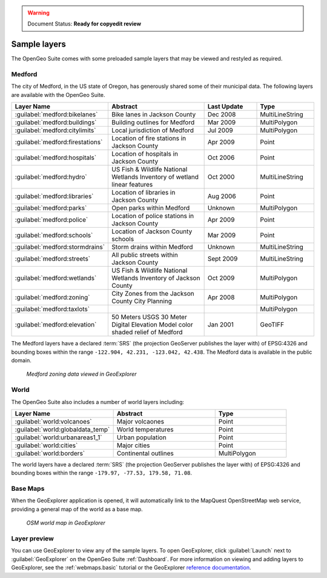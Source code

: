 .. _builtindemos:

.. warning:: Document Status: **Ready for copyedit review**

Sample layers
=============

The OpenGeo Suite comes with some preloaded sample layers that may be viewed and restyled as required.
 
Medford
-------

The city of Medford, in the US state of Oregon, has generously shared some of their municipal data. The following layers are available with the OpenGeo Suite.

.. list-table::
   :widths: 10 20 10 10
   :header-rows: 1
   
   * - Layer Name
     - Abstract
     - Last Update
     - Type
   * - :guilabel:`medford:bikelanes`
     - Bike lanes in Jackson County
     - Dec 2008
     - MultiLineString
   * - :guilabel:`medford:buildings`
     - Building outlines for Medford
     - Mar 2009
     - MultiPolygon
   * - :guilabel:`medford:citylimits`
     - Local jurisdiction of Medford
     - Jul 2009
     - MultiPolygon
   * - :guilabel:`medford:firestations`       
     - Location of fire stations in Jackson County
     - Apr 2009 
     - Point
   * - :guilabel:`medford:hospitals`     
     - Location of hospitals in Jackson County
     - Oct 2006 
     - Point
   * - :guilabel:`medford:hydro`   
     - US Fish & Wildlife National Wetlands Inventory of wetland linear features
     - Oct 2000
     - MultiLineString
   * - :guilabel:`medford:libraries`     
     - Location of libraries in Jackson County
     - Aug 2006  
     - Point
   * - :guilabel:`medford:parks`         
     - Open parks within Medford
     - Unknown
     - MultiPolygon
   * - :guilabel:`medford:police`       
     - Location of police stations in Jackson County
     - Apr 2009
     - Point
   * - :guilabel:`medford:schools`       
     - Location of Jackson County schools
     - Mar 2009
     - Point
   * - :guilabel:`medford:stormdrains`        
     - Storm drains within Medford
     - Unknown
     - MultiLineString 
   * - :guilabel:`medford:streets`  
     - All public streets within Jackson County  
     - Sept 2009 
     - MultiLineString 
   * - :guilabel:`medford:wetlands`             
     - US Fish & Wildlife National Wetlands Inventory of Jackson County
     - Oct 2009 
     - MultiPolygon
   * - :guilabel:`medford:zoning`             
     - City Zones from the Jackson County City Planning    
     - Apr 2008
     - MultiPolygon 
   * - :guilabel:`medford:taxlots`             
     -    
     - 
     - MultiPolygon
   * - :guilabel:`medford:elevation`             
     - 50 Meters USGS 30 Meter Digital Elevation Model color shaded relief of Medford                
     - Jan 2001 
     - GeoTIFF

   
The Medford layers have a declared :term:`SRS` (the projection GeoServer publishes the layer with) of EPSG:4326 and bounding boxes within the range ``-122.904, 42.231, -123.042, 42.438``. The Medford data is available in the public domain.


.. figure:: img/medford.png

   *Medford zoning data viewed in GeoExplorer*

World
-----

The OpenGeo Suite also includes a number of world layers including: 

.. list-table::
   :widths: 10 10 7
   :header-rows: 1

   * - Layer Name
     - Abstract
     - Type  
   * - :guilabel:`world:volcanoes`             
     - Major volcaones              
     - Point
   * - :guilabel:`world:globaldata_temp`             
     - World temperatures              
     - Point   
   * - :guilabel:`world:urbanareas1_1`             
     - Urban population              
     - Point
   * - :guilabel:`world:cities`             
     - Major cities               
     - Point
   * - :guilabel:`world:borders`             
     - Continental outlines             
     - MultiPolygon

The world layers have a declared :term:`SRS` (the projection GeoServer publishes the layer with) of EPSG:4326 and bounding boxes within the range ``-179.97, -77.53, 179.58, 71.08``.


Base Maps
---------

When the GeoExplorer application is opened, it will automatically link to the MapQuest OpenStreetMap web service, providing a general map of the world as a base map. 

.. figure:: ../../_images/load_geoexplorer.png

   *OSM world map in GeoExplorer*


Layer preview
-------------

You can use GeoExplorer to view any of the sample layers. To open GeoExplorer, click :guilabel:`Launch` next to :guilabel:`GeoExplorer` on the OpenGeo Suite :ref:`Dashboard`. For more information on viewing and adding layers to GeoExplorer, see the :ref:`webmaps.basic` tutorial or the GeoExplorer `reference documentation <../geoexplorer/>`_.




